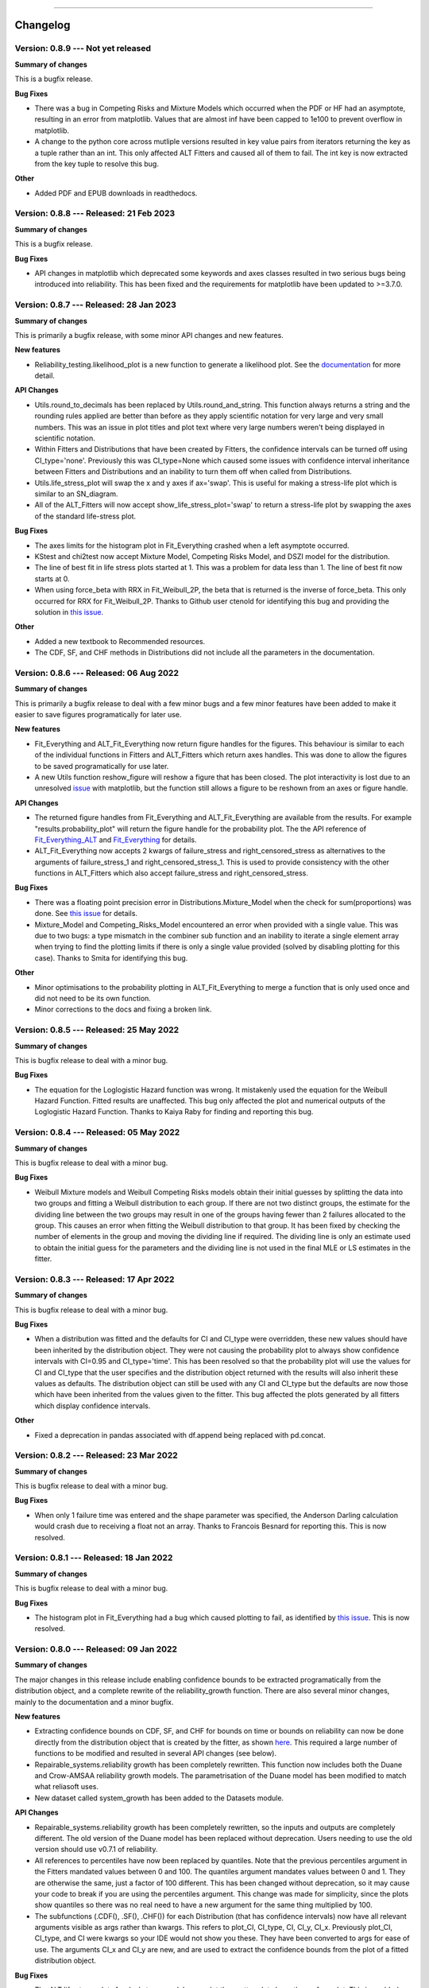 .. image:: images/logo.png

-------------------------------------

Changelog
---------

**Version: 0.8.9 --- Not yet released**
'''''''''''''''''''''''''''''''''''''''

**Summary of changes**

This is a bugfix release. 

**Bug Fixes**

-    There was a bug in Competing Risks and Mixture Models which occurred when the PDF or HF had an asymptote, resulting in an error from matplotlib. Values that are almost inf have been capped to 1e100 to prevent overflow in matplotlib.
-    A change to the python core across mutliple versions resulted in key value pairs from iterators returning the key as a tuple rather than an int. This only affected ALT Fitters and caused all of them to fail. The int key is now extracted from the key tuple to resolve this bug.

**Other**

-    Added PDF and EPUB downloads in readthedocs.

**Version: 0.8.8 --- Released: 21 Feb 2023**
''''''''''''''''''''''''''''''''''''''''''''

**Summary of changes**

This is a bugfix release. 

**Bug Fixes**

-    API changes in matplotlib which deprecated some keywords and axes classes resulted in two serious bugs being introduced into reliability. This has been fixed and the requirements for matplotlib have been updated to >=3.7.0.

**Version: 0.8.7 --- Released: 28 Jan 2023**
''''''''''''''''''''''''''''''''''''''''''''

**Summary of changes**

This is primarily a bugfix release, with some minor API changes and new features. 

**New features**

-    Reliability_testing.likelihood_plot is a new function to generate a likelihood plot. See the `documentation <https://reliability.readthedocs.io/en/latest/Likelihood%20plot.html>`_ for more detail.

**API Changes**

-    Utils.round_to_decimals has been replaced by Utils.round_and_string. This function always returns a string and the rounding rules applied are better than before as they apply scientific notation for very large and very small numbers. This was an issue in plot titles and plot text where very large numbers weren't being displayed in scientific notation.
-    Within Fitters and Distributions that have been created by Fitters, the confidence intervals can be turned off using CI_type='none'. Previously this was CI_type=None which caused some issues with confidence interval inheritance between Fitters and Distributions and an inability to turn them off when called from Distributions.
-    Utils.life_stress_plot will swap the x and y axes if ax='swap'. This is useful for making a stress-life plot which is similar to an SN_diagram.
-    All of the ALT_Fitters will now accept show_life_stress_plot='swap' to return a stress-life plot by swapping the axes of the standard life-stress plot.

**Bug Fixes**

-    The axes limits for the histogram plot in Fit_Everything crashed when a left asymptote occurred.
-    KStest and chi2test now accept Mixture Model, Competing Risks Model, and DSZI model for the distribution.
-    The line of best fit in life stress plots started at 1. This was a problem for data less than 1. The line of best fit now starts at 0.
-    When using force_beta with RRX in Fit_Weibull_2P, the beta that is returned is the inverse of force_beta. This only occurred for RRX for Fit_Weibull_2P. Thanks to Github user ctenold for identifying this bug and providing the solution in `this issue <https://github.com/MatthewReid854/reliability/issues/32>`_.

**Other**

-    Added a new textbook to Recommended resources.
-    The CDF, SF, and CHF methods in Distributions did not include all the parameters in the documentation.

**Version: 0.8.6 --- Released: 06 Aug 2022**
''''''''''''''''''''''''''''''''''''''''''''

**Summary of changes**

This is primarily a bugfix release to deal with a few minor bugs and a few minor features have been added to make it easier to save figures programatically for later use.

**New features**

-    Fit_Everything and ALT_Fit_Everything now return figure handles for the figures. This behaviour is similar to each of the individual functions in Fitters and ALT_Fitters which return axes handles. This was done to allow the figures to be saved programatically for use later.
-    A new Utils function reshow_figure will reshow a figure that has been closed. The plot interactivity is lost due to an unresolved `issue <https://stackoverflow.com/questions/73221670/reshow-a-closed-matplotlib-window>`_ with matplotlib, but the function still allows a figure to be reshown from an axes or figure handle.

**API Changes**

-    The returned figure handles from Fit_Everything and ALT_Fit_Everything are available from the results. For example "results.probability_plot" will return the figure handle for the probability plot. The the API reference of `Fit_Everything_ALT <https://reliability.readthedocs.io/en/latest/API/ALT_fitters/Fit_Everything_ALT.html>`_ and `Fit_Everything <https://reliability.readthedocs.io/en/latest/API/Fitters/Fit_Everything.html>`_ for details.
-    ALT_Fit_Everything now accepts 2 kwargs of failure_stress and right_censored_stress as alternatives to the arguments of failure_stress_1 and right_censored_stress_1. This is used to provide consistency with the other functions in ALT_Fitters which also accept failure_stress and right_censored_stress.

**Bug Fixes**

-    There was a floating point precision error in Distributions.Mixture_Model when the check for sum(proportions) was done. See `this issue <https://github.com/MatthewReid854/reliability/issues/29>`_ for details.
-    Mixture_Model and Competing_Risks_Model encountered an error when provided with a single value. This was due to two bugs: a type mismatch in the combiner sub function and an inability to iterate a single element array when trying to find the plotting limits if there is only a single value provided (solved by disabling plotting for this case). Thanks to Smita for identifying this bug.

**Other**

-    Minor optimisations to the probability plotting in ALT_Fit_Everything to merge a function that is only used once and did not need to be its own function.
-    Minor corrections to the docs and fixing a broken link.

**Version: 0.8.5 --- Released: 25 May 2022**
''''''''''''''''''''''''''''''''''''''''''''

**Summary of changes**

This is bugfix release to deal with a minor bug.

**Bug Fixes**

-    The equation for the Loglogistic Hazard function was wrong. It mistakenly used the equation for the Weibull Hazard Function. Fitted results are unaffected. This bug only affected the plot and numerical outputs of the Loglogistic Hazard Function. Thanks to Kaiya Raby for finding and reporting this bug.

**Version: 0.8.4 --- Released: 05 May 2022**
''''''''''''''''''''''''''''''''''''''''''''

**Summary of changes**

This is bugfix release to deal with a minor bug.

**Bug Fixes**

-    Weibull Mixture models and Weibull Competing Risks models obtain their initial guesses by splitting the data into two groups and fitting a Weibull distribution to each group. If there are not two distinct groups, the estimate for the dividing line between the two groups may result in one of the groups having fewer than 2 failures allocated to the group. This causes an error when fitting the Weibull distribution to that group. It has been fixed by checking the number of elements in the group and moving the dividing line if required. The dividing line is only an estimate used to obtain the initial guess for the parameters and the dividing line is not used in the final MLE or LS estimates in the fitter.

**Version: 0.8.3 --- Released: 17 Apr 2022**
''''''''''''''''''''''''''''''''''''''''''''

**Summary of changes**

This is bugfix release to deal with a minor bug.

**Bug Fixes**

-    When a distribution was fitted and the defaults for CI and CI_type were overridden, these new values should have been inherited by the distribution object. They were not causing the probability plot to always show confidence intervals with CI=0.95 and CI_type='time'. This has been resolved so that the probability plot will use the values for CI and CI_type that the user specifies and the distribution object returned with the results will also inherit these values as defaults. The distribution object can still be used with any CI and CI_type but the defaults are now those which have been inherited from the values given to the fitter. This bug affected the plots generated by all fitters which display confidence intervals.

**Other**

-    Fixed a deprecation in pandas associated with df.append being replaced with pd.concat.

**Version: 0.8.2 --- Released: 23 Mar 2022**
''''''''''''''''''''''''''''''''''''''''''''

**Summary of changes**

This is bugfix release to deal with a minor bug.

**Bug Fixes**

-    When only 1 failure time was entered and the shape parameter was specified, the Anderson Darling calculation would crash due to receiving a float not an array. Thanks to Francois Besnard for reporting this. This is now resolved.

**Version: 0.8.1 --- Released: 18 Jan 2022**
''''''''''''''''''''''''''''''''''''''''''''

**Summary of changes**

This is bugfix release to deal with a minor bug.

**Bug Fixes**

-    The histogram plot in Fit_Everything had a bug which caused plotting to fail, as identified by `this issue <https://github.com/MatthewReid854/reliability/issues/27>`_. This is now resolved.

**Version: 0.8.0 --- Released: 09 Jan 2022**
''''''''''''''''''''''''''''''''''''''''''''

**Summary of changes**

The major changes in this release include enabling confidence bounds to be extracted programatically from the distribution object, and a complete rewrite of the reliability_growth function.
There are also several minor changes, mainly to the documentation and a minor bugfix.

**New features**

-    Extracting confidence bounds on CDF, SF, and CHF for bounds on time or bounds on reliability can now be done directly from the distribution object that is created by the fitter, as shown `here <https://reliability.readthedocs.io/en/latest/Working%20with%20fitted%20distributions.html>`_. This required a large number of functions to be modified and resulted in several API changes (see below).
-    Repairable_systems.reliability growth has been completely rewritten. This function now includes both the Duane and Crow-AMSAA reliability growth models. The parametrisation of the Duane model has been modified to match what reliasoft uses.
-    New dataset called system_growth has been added to the Datasets module.

**API Changes**

-    Repairable_systems.reliability growth has been completely rewritten, so the inputs and outputs are completely different. The old version of the Duane model has been replaced without deprecation. Users needing to use the old version should use v0.7.1 of reliability.
-    All references to percentiles have now been replaced by quantiles. Note that the previous percentiles argument in the Fitters mandated values between 0 and 100. The quantiles argument mandates values between 0 and 1. They are otherwise the same, just a factor of 100 different. This has been changed without deprecation, so it may cause your code to break if you are using the percentiles argument. This change was made for simplicity, since the plots show quantiles so there was no real need to have a new argument for the same thing multiplied by 100.
-    The subfunctions (.CDF(), .SF(), .CHF()) for each Distribution (that has confidence intervals) now have all relevant arguments visible as args rather than kwargs. This refers to plot_CI, CI_type, CI, CI_y, CI_x. Previously plot_CI, CI_type, and CI were kwargs so your IDE would not show you these. They have been converted to args for ease of use. The arguments CI_x and CI_y are new, and are used to extract the confidence bounds from the plot of a fitted distribution object.

**Bug Fixes**

-    The ALT life stress plots for dual stress models now plot the scatter plot above the surface plot. This is enabled from matplotlib 3.5.0 onwards using the new parameter computed_zorder which respects the zorder specified rather than always plotting surfaces above scatter points.

**Other**

-    Improvements to the API documentation for Convert_data, Datasets, PoF, and Utils modules. This has been a long term body of work to reformat the documentation, and it is finally complete.
-    The required version of matplotlib has been upgraded to 3.5.0 to enable the above bugfix for the computed_zorder in ALT life stress plots.
-    Theory documents are finished for `censored data <https://reliability.readthedocs.io/en/latest/What%20is%20censored%20data.html>`_, `plotting positions <https://reliability.readthedocs.io/en/latest/How%20are%20the%20plotting%20positions%20calculated.html>`_, `Least Squares Estimation <https://reliability.readthedocs.io/en/latest/How%20does%20Least%20Squares%20Estimation%20work.html>`_, `Maximum Likelihood Estimation <https://reliability.readthedocs.io/en/latest/How%20does%20Maximum%20Likelihood%20Estimation%20work.html>`_, and `Confidence Intervals <https://reliability.readthedocs.io/en/latest/How%20are%20the%20confidence%20intervals%20calculated.html>`_.
-    Updates pytests for new reliability_growth function.
-    New document on `working with fitted distributions <https://reliability.readthedocs.io/en/latest/Working%20with%20fitted%20distributions.html>`_.
-    Added several new utils functions including, distributions_input_checking, extract_CIs, unpack_single_arrays
-    Within the Distributions module, the returns from each PDF, CDF, SF, HF, CHF, quantile, inverse_SF function will automatically unpack arrays of length 1. This means that if given an array of length 1 as input, you will now get a float instead of an array as output. This makes it easier for users to avoid the need to manually unpack single values for later use.
-    Updated API documentation for Distributions to reflect the numerous changes to the inputs and outputs.

**Version: 0.7.1 --- Released: 26 Oct 2021**
''''''''''''''''''''''''''''''''''''''''''''

**Summary of changes**

This is primarily a bugfix release to deal with some minor bugs.

**Bug Fixes**

-    Other_functions.crosshairs returned the labels as a float which resulted in numbers like 10.0 rather than 10 when decimals=0. The labels are now converted to int when decimals=0 so they will indeed return zero decimals when told to.
-    PP_plot_parametric, PP_plot_semiparametric, QQ_plot_parametric, and QQ_plot_semiparametric all had a bug that would cause complete failure. This bug was caused by incorporating an argument that didn't exist. Further details in `this issue <https://github.com/MatthewReid854/reliability/issues/23>`_.

**Other**

-    Added a documentation section (Reliability Theory) which explains how some important algorithms work.
-    Made Fit_Everything more tolerant of different names to exclude distributions. For example to exclude the Weibull_CR model, users may type "Weibull_CR", "CR", "Weibull_Competing_Risks", "Competing Risks" and many more variations.

**Version: 0.7.0 --- Released: 8 Oct 2021**
'''''''''''''''''''''''''''''''''''''''''''

**Summary of changes**

Version 0.7.0 has a few really useful enhancements. The first of these is the addition of three of the special models (mixture, competing risks, defective subpopulation) to the Fit_Everything function. The second major enhancement is faster plotting for large datasets using downsampling. There are also numerous bug fixes that resolve several longstanding minor issues as well as some minor changes that make some of the algorithms more reliable.

**New features**

-    Added Weibull_Mixture, Weibull_CR, and Weibull_DS to Fit Everything. This also required changes to the plot window sizes.
-    Changed the histogram plot from Fit_Everything. Legend is now on the left as it was getting too long with 15 items. New method used to scale the CDF histogram when there is censored data which is more accurate than the previous scaling method.
-    Downsampling for the scatter plot on probability plots. This makes plotting much faster for large datasets (>1000 failures), particularly when using Fit_Everything which has many subplots.

**API Changes**

-    The keyword "downsample_scatterplot" now appears in all fitters and probability plots. It controls whether the scatterplot will apply downsampling. This only affects the plot (when there are over 1000 data points) not the calculations.

**Bug Fixes**

-    Resolved Deprecation Warning from numpy in PoF.strain_life_diagram.
-    Fit_Everything had a bug when the best distribution was Weibull_Mixture, Weibull_CR, Weibull_DS due to these distributions not having param_title_long.
-    Probability plots with very large datasets (>10000 items) sometimes resulted in the upper ylim being 1. This is equivalent to infinity on a probability plot and caused an error. It is now manually corrected for.
-    The least squares method for Fit_Gamma_3P produced a very poor estimate due to a bug. This carried across into the MLE result since LS is used for the MLE initial guess.
-    The confidence intervals would sometimes not be displayed on probability plots with very small datasets. This was due to the CI arrays still containing 1's at the extremities. This is now corrected using a more robust filter before plotting.
-    Numerous bug fixes for ALT_Fitters, including the ability to exclude distributions (which was previously being ignored due to an error) and greater stability in the initial guess (which previously could crash with some datasets due to non-invertable matrices).
-    Fixed a rare bug in all Fitters and all ALT_Fitters when the hessian matrix was non-invertable. This would cause a LinAlgError. Now it will be excepted and print a warning that the confidence intervals can't be obtained.

**Other**

-    Changed the method used by curve_fit within least_squares. Previously was 'dogleg' which was very slow. Changed to 'trf'. This significantly speeds up the location shifted distributions (Weibull_3P, etc.)
-    Changed the group splitting algorithm used in Fit_Weibull_Mixture and Fit_Weibull_CR. The new method is more robust and provides a better initial guess of the parameters for MLE.
-    Completed the reformatting of the API docs for all the ALT_Fitters. Still need to do this for the Convert_data, Datasets, PoF, Utils modules. Reformatted API docs for these remaining modules will be part of a future release.

**Version: 0.6.0 --- Released: 23 July 2021**
'''''''''''''''''''''''''''''''''''''''''''''

**Summary of changes**

Version 0.6.0 has two main improvements. Firstly the behaviour of the optimizers has been changed to be more efficient, and to allow users to try multiple optimizers easily by specifying optimizer='best'. Secondly, the addition of the Defective Subpopulation (DS) and Zero Inflated (ZI) Model now provides a model for which the CDF can range from above 0 to below 1. There are several new Fitters added to take advantage of this as detailed below.

**New features**

-    Ability to specify "best" optimizer will result in multiple optimizers being tried and the best result being used. Optimizers tried are "L-BFGS-B", "TNC", "powell" and "nelder-mead". For more detail see the documentation on `Optimizers <https://reliability.readthedocs.io/en/latest/Optimizers.html>`_.
-    DSZI_Model has been added to the Distributions module. This model allows for the CDF to start above 0 and finish below 1.
-    Fitters for DSZI models, including Fit_Weibull_DS, Fit_Weibull_ZI, Fit_Weibull_DSZI

**API Changes**

-    The optimizer "nelder-mead" will now be accepted as a bounded optimization method. This requires scipy 1.7.0 or higher.

**Bug Fixes**

-    Due to a new Utils function implemented in 0.5.7, a runtime error would occur when the confidence intervals could not be plotted due to too many NaNs in the arrays. This error has now been bypassed.

**Other**

-    The default optimizer has been changed. Previously it was 'L-BFGS-B' for < 97% censored data and 'TNC' above 97% censored data. Now it is 'TNC'. For more detail and a flowchart description of the default behaviour, see the documentation on `Optimizers <https://reliability.readthedocs.io/en/latest/Optimizers.html>`_.
-    The optimizer used is now reported in the printed results for all of the Fitters and ALT_Fitters.
-    Removed support for Python 3.6 due to scipy 1.7.0 dropping support for this Python version.
-    Change to the algorithm used in Other_functions.make_right_censored_data when making multiply censored data. The algorithm used is explained `here <https://reliability.readthedocs.io/en/latest/Make%20right%20censored%20data.html#example-2>`_.
-    Significant speed improvement to Other_functions.make_right_censored_data when making multiply censored data.
-    Change to the versioning system. The new system is major.minor.bugfix whereas the previous system was reserved.major.minor. This should allow more frequent bugfix releases.
-    Fixed all the tests for ALT_Fitters since this relied upon Other_functions.make_right_censored_data which had a change of algorithm
-    Speed improvement to Probability_plotting.plotting_positions to make it 7% faster.


**Version: 0.5.7 --- Released: 25 June 2021**
'''''''''''''''''''''''''''''''''''''''''''''

**Summary of changes**

Version 0.5.7 of `reliability` completes a part of this project that has taken almost one year by providing confidence intervals for all standard distributions (except Beta_2P). This release now incorporates confidence intervals for the Gamma_2P and Gamma_3P distributions which were the last remaining to be implemented and proved quite a mathematical challenge. In addition to these enhancements, version 0.5.7 contains numerous minor bug fixes and API changes.

**New features**

-    Fit_Gamma_2P and Fit_Gamma_3P now have confidence intervals implemented. This involved changes to Distributions, Utils, Fitters, and Probability_plotting modules.

**API Changes**

-    Added "dateformat" argument to Other_functions.crosshairs. This provides datetime formatting capability for x axis crosshair labels and annotations. Useful if the plot contains datetime data on the x axis.
-    Fully deprecated Other_functions.convert_dataframe_to_grouped_lists
-    Fully deprecated the ALT_probability_plotting module as this was made redundant by the improvements to ALT_Fitters in v0.5.6
-    Fit_Weibull_Mixture and Fit_Weibull_CR didn't accept kwargs. All kwargs are now passed directly to matplotlib making it possible to change color, label, linestyle, etc on the probability plot of these distributions.
-    In stress_strength and stress_strength_normal the argument show_distribution_plot has been changed to show_plot. This is done for simplicity and standardisation.
-    The outputs from all nonparametric functions (.KM, .RA, .NA) are now arrays. Previously these were lists.
-    Repairable_systems.optimal_replacement_time argument "show_plot" has been changed to "show_time_plot". There is another argument "show_ratio_plot" which has been added. While normally expecting True/False, these arguments will also accept axes subclasses if you want them to plot on a specific axes.
-    All of the ALT_Fitters (except Fit_Everything_ALT) will now accept an axes object into their show_probability_plot and show_life_stress_plot arguments. If an axes object is passed, the plot will be added to the axes specified. This enables the plots to be placed in subplots rather than always being in their own figures.

**Bug Fixes**

-    Reliability_testing.reliability_test_planner had an error when solving for number of failures. It gave a number 1 more than it should. The number of failures should ensure the MTBF is always above the minimum requirement.
-    Incorrect formula for stress strength interference was used. This created negligible difference at small probabilities of failure but when stress.mean > strength.mean the difference was significant. Thanks to Jake Sadie for discovering this.
-    All fitters that extracted the covariance (eg. Cov_alpha_beta) took the abs value. This was incorrect as covariance can be negative. This may have led to minor errors in some of the confidence intervals on the plots as covariance is used for these confidence intervals.
-    Other_functions.distribution_explorer had a bug due to a change that matplotlib made to the type of error raised. This caused axes to be removed and not redrawn when the radio buttons were toggled. This has been fixed by hiding the axes rather than removing them.
-    CI_type of None was not being passed from Fitters resulting in an inability to hide the confidence intervals on the plot as the presence of None resulted in the default of 'time' being used. CI_type=None as a kwarg from fitters will now supress the confidence intervals in the probability plot.
-    Exponential_probability_plot and Exponential_probability_plot_Weibull_Scale now allow fitting with 1 failure. Previously required 2 failures. This change was made because Fit_Exponential_1P only requires 1 failure so the limitation was rule based not a mathematical limitation.
-    Minor fixes to how the confidence intervals are prepared to ensure the arrays are cleaned of illegal values caused by precision errors.

**Other**

-    Improvements to API documentation. This has been a long term work in progress, but is nearly finished.
-    Speed enhancement (x10) to Repairable_systems.optimal_replacement_time and the addition of a new plot (cost ratio vs replacement interval). Thanks to Ed Burrows for contributing the speed enhancement.
-    chi2test and KStest will no longer produce their own figure and show the plot automatically. This now enables the plot to be added to an existing figure as a subplot. If not part of a subplot the behaviour is unchanged except that you now need to use plt.show() to show the plot.

**Version: 0.5.6 --- Released: 7 March 2021**
'''''''''''''''''''''''''''''''''''''''''''''

**Summary of changes**

Version 0.5.6 of `reliability` is focused on enhancing the accelerated life testing (ALT) section of the library. This release includes a complete rewrite of ALT fitters and supporting Utils, comprising around 13000 lines of code (about 28% of the total codebase). This is the biggest update in terms of lines of code for this library. The rewrite also includes new ALT models (bringing the total from 20 to 24) and tremendous speed enhancements. In addition to the rewrites done to ALT_fitters, there are numerous other small enhancements and bug fixes detailed below.

**New features**

-    Fitters.Fit_Everything now includes an option to show_best_distribution_probability_plot. Default is True.
-    Each of the functions within ALT fitters now has a goodness of fit dataframe printed with results.
-    Other_functions.make_ALT_data is a new function that enables ALT data to be created. This is useful for testing the functions within ALT_Fitters.
-    ALT fitters was sensitive to the initial guess as it used curve_fit. The initial guess has been changed to use least squares to obtain the initial guess since the stress-life equations are all linearizable.
-    ALT_fitters.Fit_Everything_ALT is a new function that enables users to fit all the ALT models.
-    ALT_fitters now has Dual_Power models, bringing the total available models to 24.

**API Changes**

-    The ALT_probability_plotting module has been deprecated. Functions will still run with a Deprecation Warning. This was done because all the functionality has been included in the new ALT_fitters module.
-    ALT_fitters functions have several changes to the inputs and outputs. Please see the documentation for detail of the new input and output arguments.
-    All the probability plots now have a new argument "show_scatter_points" which allows the scatter plot to be hidden if set to False. This was implemented based on `this issue <https://github.com/MatthewReid854/reliability/pull/19>`_.

**Bug Fixes**

-    Failure to fit any of the ALT_fitters will now report the failure and run with the initial guess, rather than crashing.
-    make_right_censored_data used a seed but this seed was ineffective due to the use of both the random module and numpy.random. Changed to use only numpy.random so now the seed achieves repeatability.
-    ALT_fitters had incorrect confidence intervals for b in Exponential, a in Power, and c in Dual-Exponential
-    ALT_fitters Eyring models would crash if not given right_censored data.
-    Some ALT models didn't accept data with < 2 failures at each stress level. The new requirement is to have at least as many failures as there are parameters in the model. It is possible to have a single failure at each stress level and still fit the model.
-    The percentiles dataframe in Fit_Weibull_3P had the first column set as the index. This has been corrected to retain the original index. Identified in `this issue <https://github.com/MatthewReid854/reliability/pull/20>`_.
-    The function plotting_positions sorted the failure data and returned sorted lists. This made it difficult if users wanted to specify different colors for each of the points. plotting_positions now returns the results in the same order the input was given, as per `this issue <https://github.com/MatthewReid854/reliability/pull/19>`_.
-    Some datasets with some optimisers could cause a crash due to a non-invertable hessian matrix. This error is now caught and a warning is issued about the confidence intervals without causing a crash.

**Other**

-    Minor improvement to scaling and text positions in stress_strain_diagram
-    CodeCov was broken when the continuous integration was changed from Travis_CI to GitHub Actions. CodeCov reporting is now fixed and the coverage will be improved upon progressively.
-    All the Fitters now return the axes handles in the probability_plot output object.
-    Started work on API documentation. This is already available using the help function in Python, but adding it to `readthedocs` makes it much easier to read.
-    Fit_Expon_1P and Fit_Expon_2P are now fully deprecated and have been removed. These were replaced by Fit_Exponential_1P and Fit_Exponential_2P in version 0.5.4 (released Nov 2020).
-    The Stress_strength module is now fully deprecated and has been removed. The functions from within this module were renamed and moved to the Other_functions module in version 0.5.5 (released Jan 2021).

**Version: 0.5.5 --- Released: 6 January 2021**
'''''''''''''''''''''''''''''''''''''''''''''''

**Summary of changes**

Version 0.5.5 of `reliability` has significant improvements to the initial guess methods for the Fitters functions. This makes all the fitters much faster and more accurate. There are also many new enhancements including functions to help with importing data from Excel and converting data between different formats. There are many bug fixes in this release. The other major change is in code formatting using Black.

**New features**

-    All of the standard fitters have been significantly improved with the following features:

     -    Least Squares estimation is now available. Previously the fit was solely achieved using MLE. MLE remains the default.
     -    For the least squares estimation, users may select RRX, RRY, LS. RRX and RRY are rank regression on X and rank regression on Y respectively. LS will perform both RRX and RRY and use the one with the best log-likelihood.
     -    There are 3 optimisers to choose from for all of the standard fitters. These are L-BFGS-B, TNC, powell. Previously there was only an option for some of the fitters and the optimiser was not standardized. L-BFGS-B is default if there is less than 97% censored data, otherwise TNC is the default optimizer above 97% censored data.
     -    Removal of scipy as the method to obtain the initial guess for MLE. With the inclusion of least squares estimation, the MLE method is much faster since it is not reliant on scipy to provide an initial guess (which failed to account for right censored data and often gave a poor guess).

-    Addition of a new module for converting data between different formats. The module reliability.Convert_data allows for conversion between FR (failures, right censored), FNRN (failures, number of failures, right censored, number of right censored), and XCN (event time, censoring code, number of events). It also provides a streamlined process for importing data from xlsx files, for exporting data to xlsx files, and for printing the dataset in a dataframe for easy visualisation.

**API Changes**

-    All of the standard fitters now include method and optimizer arguments.
-    The non-standard fitters (Fit_Everything, Fit_Weibull_Mixture and Fit_Weibull_CR) now include optimizer argument.
-    Fitters.Fit_Weibull_2P, Fitters.Fit_Weibull_3P, Fitters.Fit_Weibull_2P_grouped have had some changes to their input arguments so that they all include method and optimizer. The initial_guess_method option is gone as it has been replaced by least squares estimation.
-    The function Other_functions.Convert_dataframe_to_grouped lists is now deprecated. The functionality is captured within the new Convert_data module.
-    The entire Stress_strength module has been deprecated. This is because there were (and likely only ever would be) two functions in this module which is not enough to justify a separate module. The two function have been moved into Other_functions and renamed. Full deprecation will occur in March 2021 (in version 0.5.6), and until then a DeprecationWarning will be printed and the old functions will still work. The renaming is as follows:

     -    reliability.Stress_strength.Probability_of_failure :math:`\Rightarrow` reliability.Other_functions.stress_strength
     -    reliability.Stress_strength.Probability_of_failure_normdist :math:`\Rightarrow` reliability.Other_functions.stress_strength_normal

**Bug Fixes**

-    fixed a bug in Reliability_testing.reliability_test_duration in which certain inputs resulted in 1 failure and the plot limits caused a crash when left=right limit.
-    fixed a bug in ALT_Fitters where the CI string in the results title would be rounded to an integer. This would cause 0.975 to appear as 97% rather than 97.5%.
-    fixed a bug in Fit_Weibull_Mixture and Fit_Weibull_CR. When given input as a list of integers, it failed to convert these to floats and then crashed due to an error with type conversion error between int32 and float64
-    probability_plot_xylims had a bug when there is only 1 datapoint as xlower=xupper and ylower=yupper. Cases with only 1 datapoint are now handled appropriately.
-    Fitters had a bug where force_beta or force_sigma needed to be a float. It would crash if an int was supplied.
-    Fixed a bug in all the ALT fitters where a crash would occur when use level stress was not provided. This was due to the use life being referenced in all cases rather than just in cases where the use level stress was specified.
-    ROCOF had a bug that was only evident when the ROCOF was found to be constant. This was caused by a formula using n instead of n+1 for the sample size.

**Other**

-    Utils has 2 new functions (linear_regression and least_squares). These are now used by Fitters to obtain the least squares estimates.
-    The format of all the printed fitters outputs has been improved. More detail is provided, goodness of fit parameters are provided and the formatting is better.
-    Dataframes everywhere are formatted better to retain the index but not display it.
-    Text output for sample_size_no_failures.
-    Text output for one_sample_proportion.
-    Text output for two_proportion_test.
-    one_sample_proportion will now return 0 or 1 for the lower and upper reliability estimates instead of NaN in cases when there are all failures or all successes.
-    ALT_Fitters has 2 new results: alpha_at_use_stress (mu for Lognormal and Normal, Lambda for Exponential) and distribution_at_use_stress. These are provided for convenience and were able to be calculated from the previous results.
-    Title added to all nonparametric results printed.
-    Bold and underline enhancements to results titles in all ALT_fitters and in MCF_parametric and MCF_nonparametric.
-    Changed Build and Test from Travis CI to GitHub Actions.
-    Reformatted all code using `Black <https://black.readthedocs.io/en/stable/>`_. This resulted in a significant increase in the lines of code (LOC) count but in actual fact there was not that many new lines added.
-    Added another standard dataset called "mixture" and an ALT dataset called "ALT_temperature4".
-    In all the ALT fitters, the initial guess process is now bypassed if an initial guess is specified by the user. Previously the initial guess was always obtained by curve_fit but not used if a user specified initial guess was given. This change enhances speed and enables a failure of curve_fit to be bypassed through specifying an accurate initial guess.
-    Documentation updates to reflect version 0.5.5 API changes and results printed.
-    Updated the Logo for `reliability` and provided the `code <https://reliability.readthedocs.io/en/latest/Logo.html>`_ for generating the new logo.
-    Changed the structure of the README to put the link to the documentation up higher.

**Version: 0.5.4 --- Released: 7 November 2020**
''''''''''''''''''''''''''''''''''''''''''''''''

**Summary of changes**

Version 0.5.4 of `reliability` brings in confidence intervals for many more distributions, as well as the inclusion of the Gumbel distribution. Due to the time it took to get the confidence intervals working, there have been many other minor changes to formatting of plots and printed results that are included in this release.

**New features**

-    Confidence intervals added for Normal, Lognormal, Loglogistic, and Gumbel Distributions. *Confidence intervals for the Gamma and Beta Distributions will be part of 0.5.6 in Feb/Mar 2021*
-    Added Gumbel_Distribution to Distributions
-    Added Gumbel_Distribution to Other_functions.distribution_explorer
-    Added Fit_Gumbel_2P to Fitters
-    Added Gumbel_probability_plot to Probability_plotting
-    Added Gumbel Distribution to Fitters.Fit_Everything
-    Added Gumbel Distribution to Other_functions.similar_distributions
-    Added Gumbel Distribution to Stress_strength.Probability_of_failure
-    Added Gumbel Distribution to Reliability_testing.chi2test and Reliability_testing.KStest
-    Added Loglogistic and Gumbel Distributions to PP_plot_parametric, QQ_plot_parametric, PP_plot_semiparametric, and QQ_plot_semiparametric. Loglogistic should have been added in version 0.5.3 but it was missed.
-    Added Loglogistic and Gumbel Distributions to Mixture Model and Competing Risks Model. Loglogistic should have been added in version 0.5.3 but it was missed.
-    Fit_Everything now plots everything in order of best fit for all 3 of the plots generated.
-    Both the Competing Risks Model and Mixture Model now work for negative xvals when the mixture contains one or more Normal and/or Gumbel Distributions. Previously these were be truncated at 0 which could lead to inaccuracies if the model contained Normal Distributions (or Gumbel Distributions, though Gumbel was not available previously).

**API Changes**

-    Confidence intervals were previously available for the Hazard functions of the Weibull and Exponential distributions. This capability has been removed as it was not useful (just as confidence intervals on the PDF are not useful). Any attempt to use confidence interval related keywords (such as CI and CI_type) on the HF of any distribution will generate an error.
-    Fit_Everything now includes an option to exclude distributions.
-    Fit_Expon_1P and Fit_Expon_2P are deprecated. These have been replaced by Fit_Exponential_1P and Fit_Exponential_2P. Using the old functions will still work and will issue a DeprecationWarning printed to the console. Full deprecation/removal will occur in March 2021 (in version 0.5.6). The reason for the change is to minimize the use of abbreviated terms. It was originaly abbreviated because the word Exponential_Distribution seemed too long, but this is no longer valid with Loglogistic_Distribution being added. Also, scipy's function for Exponential is "expon" so Fit_Expon_1P initially seemed like an appropriate abbreviation.
-    percentiles have been added to all fitters (except Gamma and Beta). This will print a table of percentiles (with bounds on time) to the console. This is similar to the output that Minitab gives when fitting a distribution.

**Bug Fixes**

-    Other_functions.distribution_explorer had a bug caused by a recent update to matplotlib. When a non-existent axis was deleted, the error matplotlib generated was a ValueError and that is now changed to AttributeError which was not being appropriately handled by distribution_explorer.
-    All of the standard distributions expected a list or array for their 5 functions (PDF, CDF, SF, HF, CHF). A command like this "dist.SF(1)" would cause an error and should have been entered as dist.SF([1]). This is now fixed such that if the input is not in a list or array then it will no longer produce an error and the output type will be np.float64.
-    Within Fit_Everything if only 3 points were entered some of the AIC values would be 'Insufficient Data'. If the user also specified sort_by='AIC' then an error would be raised by pandas trying to sort by strings and numbers. In this case the sort_by method will automatically be changed to BIC.
-    The Exponential confidence intervals were invisibe if there were only 2 failures for the fit. This was cause by the upper CI reaching 1 which is effectively infinity on a probability plot. 1's are now filtered out so the CI will always appear.

**Other**

-    Removed margins in the stress_strength plots so that the xaxis coincides with the plot window.
-    Changed layout of Fitters.Fit_Everything probability plot and PP plot to be 4x3 without Beta fitted and 5x3 with Beta fitted. This was necessary to include the Gumbel Distribution in the space that Beta previously used.
-    Formatting changes to Fitters.Fit_Everything PP plot so the red line extends to the edges of the plot.
-    The histogram plot in Fitters.Fit_Everything now has its legend in the order of the the results, such that the best fitting distribution will appear first in the legend.
-    Within Other_functions.similar_distributions there were cases when a 3P distribution was fitted and the optimal gamma was 0 (making it the same as its 2P distribution). A filter has been added so the 3P distribution will only be shown if the gamma parameter is non-zero.
-    Improved plots for Stress_strength so the distribution xvals extend beyond the plot xlims. This is only noticable if the plot is moved.
-    Adjusted scaling and line colors for all QQ and PP plots to improve the way they are displayed.
-    PP_plot_parametric now has labels for quantile lines which are linked to the axes coords, so if the plot is moves / zoomed the labels will follow the plotting window.
-    Improved the Mixture Model PDF and HF using the actual formula rather than taking the numerical derivatives of CDF and CHF respectively.
-    Fit_Everything can now accept a minimum of 2 failures (previously the minimum was 3) and it will automatically exclude the 3P distributions
-    All warnings throughout reliability are now printed in red.
-    New Utils function colorprint. This provides a simple API for printing in color, bold, underline and italic.
-    Improved input checking for all the fitters. This has been standardised in a Utils function so nothing is missed for each of the fitters.
-    Probability_plotting.plot_points previously has a minimum of 2 failures required to plot the points. The minimum is now 1 failure required.

**Version: 0.5.3 --- Released: 29 September 2020**
''''''''''''''''''''''''''''''''''''''''''''''''''

**Summary of changes**

Version 0.5.3 of `reliability` is a major release, adding in the Loglogistic distribution, the RankAdjustment nonparametric method, a new goodness of fit measure (anderson darling) and many other new functions.

**New features**

-    Added Loglogistic_Distribution to Distributions
-    Added Fit_Loglogistic_2P and Fit_Loglogistic_3P to Fitters
-    Added Loglogistic_probability_plot to Probability_plotting
-    Added Fit_Loglogistic_2P and Fit_Loglogistic_3P to Fitters.Fit_Everything
-    Added Loglogistic distribution to Other_functions.similar_distributions
-    Added Loglogistic distribution to Stress_strength.probability_of_failure
-    Added the function Reliability_testing.reliability_test_duration
-    Added the function Other_functions.distribution_explorer
-    Added Utils.probability_plot_xylims and Utils.probability_plot_xyticks which provide better axes limits and tick labels. These are now incorporated into all probability plots, ALT probability plots and ALT Fitters.
-    Added Chi-squared and Kolmogorov-Smirnov goodness of fit tests to Reliability_testing
-    Added Anderson-Darling goodness of fit test statistic into all Fitters (It is not approriate to use for ALT_fitters for the entire model). This now allows users to compare distributions goodness of fit using Log-likelihood, AICc, BIC, or AD. Note that the Anderson-Darling test statistic is the default goodness of fit test statistic in Minitab.
-    Added Utils.anderson_darling to simplify the process of calculating the AD statistic. It's a lot of formulas that are best packaged into a function that is called by each of the Fitters.
-    Added Datasets.mileage which is a simple dataset with no right censored data.
-    Added Nonparametric.RankAdjustment. This method is similar in results to Kaplan-Meier and Nelson-Aalen but very different in the method used.
-    Other_functions.make_right_censored_data can now create either singly-censored or multiply-censored data. Previously it only created singly-censored data.

**API Changes**

-    Reliability_testing.reliability_test_planner has an optional argument of two_sided which was set to True as default. This has been changed to one_sided=True, making the default calculation use the one-sided confidence interval and changing the argument name. The reason for this change was to align the function with the approach more commonly used in industry.
-    All probability plots had h1 and h2 options for the plotting heuristics. These have been replaced by the argument "a" which is the same as what h1 was. h2 can be calculated from h1 and the length of the dataset so it was redundant. "a" was chosen to align with `wikipedia <https://en.wikipedia.org/wiki/Q%E2%80%93Q_plot#Heuristics>`_.
-    Thanks to the addition of the Nonparametric.RankAdjustment, the functions Probability_plotting.QQ_plot_semiparametric and Probability_plotting.PP_plot_semiparametric now allow for 'RA' as the option in their method. Previously the methods were limited to 'KM', and 'NA' for Kaplan-Meier and Nelson-Aalen.
-    Other_functions.make_right_censored_data now has an additional argument of fraction_censored which controls the amount of data to right censor when producing multiply-censored data. There is also a random seed argument added for repeatability.
-    All the ALT_fitters were missing loglik as an output. They had loglik2 which is the same as loglik*-2 but this is added for completeness and to match the outputs from Fitters.

**Bug Fixes**

-    Fixed autoscale for cases where the HF is constant so it no longer lies along the yaxis upper limit
-    Fit_Everything had a bug in the default xvals for the Beta_Distribution's histogram which caused an error in some special cases.
-    All the quantile functions in each distribution didn't accept np.float64 and raised an error. They now accept this data type.
-    The AICc and BIC in all the ALT_fitters was slightly wrong due to a small coding error.

**Other**

-    Fixed the HF and CHF equations for Exponential_Distribution to be actual equations. The is preferred than using the HF = PDF/SF and CHF=-ln(SF) relationships which breakdown when SF=0 at high xvals. This has also been implemented for the loglogistic distribution. Can't do it for Normal, Lognormal, Gamma, and Beta distributions as these do not have closed form solutions for HF and CHF which don't involve the SF.
-    Changed the Gamma_Distribution and Weibull_Distribution mode to be self.gamma when beta < 1. Previously it was "No mode exists when beta < 1" which is true from a formula perspective but it is clear that the mode is equal to gamma as that's where the asymptote occurs. The only distribution with "no mode exists..." is the Beta distribution as it can have 2 modes for certain values of alpha and beta.
-    Updated Utils.generate_X_array to use 200 points (rather than 100) and allocated more points to the right hand side of the plot (beyond b99). This was because plots were not displaying smoothly enough for distributions with high skewness.
-    Changed default plotting upper limit to b9999. Previously it was slightly more and was not a round quantile. Done for simplicity and minimal change will be noticed.
-    Changed the layout of the Probability plots and PP plots in Fit_Everything from a 5x2 grid to a 4x3 grid. This made more sense due to the addition of the Loglogistic Distribution which would have made the layout 6x2 which is too long.
-    Plotting enhancements to increase the detail in plots using less points (by generating more points where the plots curve and less where the plots are flat). Using 200 instead of 1000 points will make the plots much faster, particularly when multiple distributions are layered. In version 0.5.2 this was just done for the Weibull Distribution but it has now been implemented for all 7 of the standard probability distributions.
-    Plotting enhancements to the x and y scale such that the limits are based on the quantiles. This will ensure more relevant detail is shown, particularly for location shifted distributions. In version 0.5.2 this was just done for the done for Weibull Distribution but it has now been implemented for all 7 of the standard probability distributions.
-    Within Stress_strength.Probability_of_failure, the integration method has been changed from quad to trapz based on this `issue <https://github.com/MatthewReid854/reliability/issues/8>`_.
-    Within Stress_strength the legend text for both plots no longer formats the probability of failure as a percentage and the format is changed to use scientific notation which is much more appropriate for very small failure probabilities.
-    Within Stress_strength both functions will issue a warning if stress.mean > strength.mean to indicate that the user may have assigned the distributions in the wrong order.
-    The version requirements for all dependancies have been updated to their most recent versions. This is most important for scipy which recently had an update that affects the covariance matrix results.
-    Added __version__ to the __init__.py file so that the version number is recorded in the same way as other packages record it.
-    Other_functions.histogram has an argument for bins. Previously this accepted the exact bins to be used and if left blank calculated them using the `Freedman-Diaconis rule <https://en.wikipedia.org/wiki/Freedman%E2%80%93Diaconis_rule>`_. In addition to accepting the exact bins to use, the bins argument now accepts strings just like matplotlib and numpy, and the default is now 'auto'. See `numpy <https://numpy.org/doc/stable/reference/generated/numpy.histogram_bin_edges.html>`_ for more detail on the strings available.
-    KaplanMeier and NelsonAalen now consider previous xlim when plotting. This prevents plot limits from being overridden by the most recent plot.

**Version: 0.5.2 --- Released: 14 August 2020**
'''''''''''''''''''''''''''''''''''''''''''''''
**Summary of changes**

Version 0.5.2 of `reliability` includes two special distributions, the mixture distribution and the competing risks distribution, along with their respective fitters. Autoscaling is also a great improvement to ensure that plots appear mostly the same, just with their axes scaled appropriately.

**New features**

-    New distributions

     - Mixture_Distribution
     - Competing_Risks_Distribution

-    A new fitter for the Weibull competing risks model (Fit_Weibull_CR)
-    The output of the Fit_Weibull_Mixture now includes a probability plot instead of a histogram of the PDF and CDF
-    The output of the Fit_Weibull_Mixture now prints the confidence interval estimates of the parameters
-    Added some datasets for use with the mean cumulative function (MCF_1 and MCF_2).

**API Changes**

-    Within Fitters.Fit_Weibull_mixture the option show_plot has been changed to show_probability_plot to align with all the other fitters.

**Bug Fixes**

-    Fixed the autoscale in Weibull and Exponential distributions that locked autoscaling when confidence intervals were plotted sequentially.
-    Automatic removal of zeros for all fitters (except Normal_2P). Previously the zeros were left in the data and resulted in NaNs and crashes. Also added a dedicated error to report input with times below zero.
-    Fixed the confidence interval bounds for Kaplan-Meier and Nelson-Aalen CHF plots. Some of the bounds were inf since the CHF = -ln(SF) which will be inf when SF=0.
-    MCF_Nonparametric and MCF_Parametric had a bug which caused crashes when the dataset included a system with only one censored time. This has now been fixed. 

**Other**

-    Minor clean up of code. Removed unnecessary imports, removed unused variables, etc. Hopefully this will have no noticable effects.
-    Within Fitters.Fit_Everything the histogram output has been improved with better formatting and it now uses the Freedman-Diaconis rule for obtaining optimal bin width.
-    Fixed Weibull HF and CHF equations to use actual equations and not PDF/SF or -ln(SF) as these result in NaN when SF=0 (an issue at high xvals). These changes are currently only implemented for Weibull_Distribution.
-    Improved creation of xvals for PDF,CDF,SF,HF,CHF within the Weibull Distribution. The changes now generate datapoints where there is more detail (between the 0.1% and 99.9% quantiles) such that only 100 datapoints are needed to show more detail than was previously achieved with 1000 datapoints. This is most noticable with Weibull distributions that have high beta values and are significantly location shifted. An example of this is shown in the plot below. These changes are only implemented for Weibull_Distribution but will be extended to all distributions in the very near future.
-    Improved autoscaling for the Weibull Distribution plots. For location shifted distributions, this zooms in on the 0.1% to 99.9% quantiles allowing users to see more detail. The HF and CHF ylimits are also limited based on the quantiles so that they do not obscure the detail if there is an asymptote to large values or infinity. An example of this is shown in the plot below. These changes are only implemented for Weibull_Distribution but will be extended to all distributions in the very near future.

.. image:: images/autoscale_improvement_v052.png

**Version: 0.5.1 --- Released: 08 July 2020**
'''''''''''''''''''''''''''''''''''''''''''''

**Summary of changes**

Version 0.5.1 of `reliability` is a fairly minor release.

**New features**

-    More efficient method used within Other_functions.similar_distributions. Results are always consistent and more accurate now.
-    Other_functions.histogram. This plots a histogram with optimal bin width, better default formatting, and an option to shade bins white above a threshold.

**API Changes**

-    Some of the functions in reliability.Other_functions have been moved into reliability.Utils and reliability.Reliability_testing. The new layout is:

     - Utils :math:`\Rightarrow` round_to_decimals, transform_spaced, axes_transforms
     - Other_functions :math:`\Rightarrow` similar_distributions, convert_dataframe_to_grouped_lists, crosshairs, make_right_censored_data
     - Reliability_testing :math:`\Rightarrow` one_sample_proportion, two_proportion_test, sample_size_no_failures, sequential_sampling_chart, reliability_test_planner
     
-    Within Other_functions.similar_distributions the option 'monte_carlo_trials' has been removed as the distribution sampling method is no longer random.

**Bug Fixes**

-    Fixed confidence interval color inheritance for Nonparametric.Kaplan_Meier and Nonparametric.Nelson_Aalen. Previously the color was only inherited if specified rather than left as default.
-    The default axes labels for both Stress_strength.Probability_of_failure and Stress_strength.Probability_of_failure_normdist were reversed. The have now been switched to the correct labels.

**Other**

-    Documentation updates to reflect the API changes in Version 0.5.1


**Version: 0.5.0 --- Released: 04 July 2020**
'''''''''''''''''''''''''''''''''''''''''''''

**Summary of changes**

Version 0.5.0 of `reliability` is a major release that includes the first introduction of confidence intervals, and many other new features. Significant structural changes have also been made including the use of a Utils function and the the introduction of automated testing.

**New features**

-    Confidence intervals on fitted distributions ==> this has only been implemented for Weibull and Exponential. Is is quite difficult and takes considerable time and testing. I will do Normal and Lognormal distributions next, then Gamma and Beta distributions. I hope to finish them all by September 2020.
-    Confidence intervals have been disabled in in ALT_probability_plotting and ALT_fitters to avoid cluttering on the plot.
-    The probability plot in Fit_Everything now uses the Exponential_probability_plot_Weibull_Scale instead of Exponential_probability_plot. It is much clearer to see the effectiveness of the fit using the Weibull scale.
-    Added an option to seed the random_samples functions within the Distributions module. This allows for repeatable results.
-    Improvements to rounding of all titles, labels, and stats in Distributions and Probability_plotting using a new function, round_to_decimals.
-    Added Other_functions.round_to_decimals which keeps the specified number of decimals after leading zeros. This is useful as round would make very small values appear as 0.
-    Minor improvements to color inheritance for probability_plotting.
-    Minor improvements to confidence interval color inheritance for Nonparametric.Kaplan_Meier and Nonparametric.Nelson_Aalen.
-    Within Stress_strength, the method of obtaining the solution has been changed from monte carlo to integration. Thanks to Thomas Enzinger for providing the formula for this method in response to an `Issue <https://github.com/MatthewReid854/reliability/issues/4>`_ that was raised. Using the integration method, accuracy is much higher (1e-11 error now vs 1e-3 error previously) and always consistent, and the speed is significantly improved over the monte carlo method. As noted below in API changes, there is no need to specify the number of monte_carlo_samples and no option to obtain the convergence plot.
-    Within Stress_strength, the colors used for shading have been changed to improve the style.
-    Probability_plotting.plot_points now includes the option to plot the points for the PDF and HF. These are not very useful as they appear messy due to the discontinuous nature of the function, but they are added for completeness.
-    Added Other_functions.transform_spaced. This is similar to np.linspace and np.logspace but it creates an array that is 'weibull spaced', 'normal spaced', 'exponential spaced', 'beta spaced', or 'gamma spaced'. It is used to get data points for the confidence intervals so they are as evenly spaced as possible, particularly on probability paper. This function is likely to be moved into utils.
-    Other_functions.make_right_censored_data has been added. This function accepts uncensored data and a threshold, and returns failures and right_censored arrays.
-    Added `mplcursors <https://mplcursors.readthedocs.io/en/stable/index.html>`_ to requirements in setup.py as it is needed for the crosshairs function.
-    Added crosshairs function to Other_functions. This is a very useful feature that provides interactive crosshairs to the plot using snap-to feature and also adds annotations on click events. Thanks to Antony Lee (the author of mplcursors) for help with getting this to work using his library.

**Bug fixes**

-    Within Stress_strength, there are improvements to the fill_between method as it had errors in some special cases.
-    Fixed an `Issue <https://github.com/MatthewReid854/reliability/issues/6>`_ in Lognormal_Probability_Plot that occurred for very large numbers (above 1e20)

**API Changes**

-    Within Stress_strength, the output format has changed from an object to a returned value of the probability of failure. This makes it much more simple to access the answer since the object had only one value.
-    Within Stress_strength, the method of obtaining the solution has been changed from monte carlo to integration. As a result, there is now no need to specify the number of monte_carlo_samples and no option to obtain the convergence plot.
-    Added the options initial_guess_method and optimizer to Fit_Weibull_2P and Fit_Weibull_3P. They were previously only in Fit_Weibull_2P_grouped. It is planned to add these options to all fitters.
-    There is now the option CI_type for the Weibull and Exponential fitters. This allows users to chose between confidence bounds on reliability and time. This option will be added to all fitters as the confidence intervals for the other distributions are completed.

**Other**

-    Added tests folder. This is planned to include automated tests.
-    Created utils module. I plan to move some utilities into here that are currently inside other modules where users can access them, but users should never need to access them so they just create clutter in the dropdown lists of your IDE.
-    Added Reliability_testing module. I plan to move everything related to reliability testing out of Other_functions as there is now enough functions to justify a new module dedicated to reliability testing.
-    Documentation updates to reflect the changes in Version 0.5.0

**Version: 0.4.9 --- Released: 27 April 2020**
''''''''''''''''''''''''''''''''''''''''''''''

**New features**

-    Updates to reliability_test_planner to include option for failure terminated test

**Other**

-    Addition of this Changelog to the documentation
